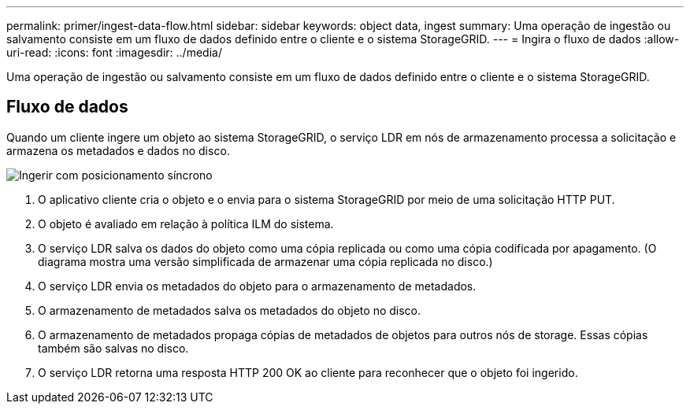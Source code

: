 ---
permalink: primer/ingest-data-flow.html 
sidebar: sidebar 
keywords: object data, ingest 
summary: Uma operação de ingestão ou salvamento consiste em um fluxo de dados definido entre o cliente e o sistema StorageGRID. 
---
= Ingira o fluxo de dados
:allow-uri-read: 
:icons: font
:imagesdir: ../media/


[role="lead"]
Uma operação de ingestão ou salvamento consiste em um fluxo de dados definido entre o cliente e o sistema StorageGRID.



== Fluxo de dados

Quando um cliente ingere um objeto ao sistema StorageGRID, o serviço LDR em nós de armazenamento processa a solicitação e armazena os metadados e dados no disco.

image::../media/ingest_data_flow.png[Ingerir com posicionamento síncrono]

. O aplicativo cliente cria o objeto e o envia para o sistema StorageGRID por meio de uma solicitação HTTP PUT.
. O objeto é avaliado em relação à política ILM do sistema.
. O serviço LDR salva os dados do objeto como uma cópia replicada ou como uma cópia codificada por apagamento. (O diagrama mostra uma versão simplificada de armazenar uma cópia replicada no disco.)
. O serviço LDR envia os metadados do objeto para o armazenamento de metadados.
. O armazenamento de metadados salva os metadados do objeto no disco.
. O armazenamento de metadados propaga cópias de metadados de objetos para outros nós de storage. Essas cópias também são salvas no disco.
. O serviço LDR retorna uma resposta HTTP 200 OK ao cliente para reconhecer que o objeto foi ingerido.


